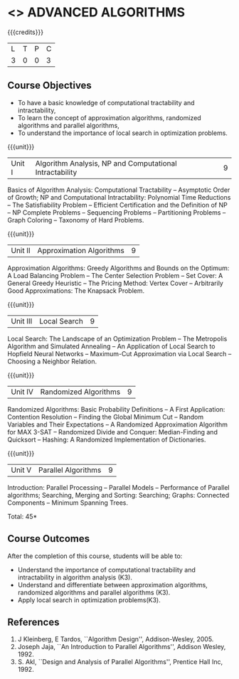 * <<<CP1237>>> ADVANCED ALGORITHMS
:properties:
:author: S Kavitha
:date: 12 July 2018
:end:

#+startup: showall

{{{credits}}}
| L | T | P | C |
| 3 | 0 | 0 | 3 |

** Course Objectives
- To have a basic knowledge of computational tractability and
  intractability,
- To learn the concept of approximation algorithms, randomized
  algorithms and parallel algorithms,
- To understand the importance of local search in optimization
  problems.

{{{unit}}}
| Unit I | Algorithm Analysis, NP and Computational Intractability | 9 |
Basics of Algorithm Analysis: Computational Tractability -- Asymptotic
Order of Growth; NP and Computational Intractability: Polynomial Time
Reductions -- The Satisfiability Problem -- Efficient Certification
and the Definition of NP -- NP Complete Problems -- Sequencing
Problems -- Partitioning Problems -- Graph Coloring -- Taxonomy of
Hard Problems.

{{{unit}}}
| Unit II | Approximation Algorithms | 9 |
Approximation Algorithms: Greedy Algorithms and Bounds on the Optimum:
A Load Balancing Problem -- The Center Selection Problem -- Set Cover:
A General Greedy Heuristic -- The Pricing Method: Vertex Cover --
Arbitrarily Good Approximations: The Knapsack Problem.

{{{unit}}}
| Unit III | Local Search | 9 |
Local Search: The Landscape of an Optimization Problem -- The
Metropolis Algorithm and Simulated Annealing -- An Application of
Local Search to Hopfield Neural Networks -- Maximum-Cut Approximation
via Local Search -- Choosing a Neighbor Relation.

{{{unit}}}
| Unit IV | Randomized Algorithms | 9 |
Randomized Algorithms: Basic Probability Definitions -- A First
Application: Contention Resolution -- Finding the Global Minimum Cut
-- Random Variables and Their Expectations -- A Randomized
Approximation Algorithm for MAX 3-SAT -- Randomized Divide and
Conquer: Median-Finding and Quicksort -- Hashing: A Randomized
Implementation of Dictionaries.

{{{unit}}}
| Unit V | Parallel Algorithms | 9 |
Introduction: Parallel Processing -- Parallel Models -- Performance of
Parallel algorithms; Searching, Merging and Sorting: Searching;
Graphs: Connected Components -- Minimum Spanning Trees.

\hfill *Total: 45*

** Course Outcomes
After the completion of this course, students will be able to:
- Understand the importance of computational tractability and
  intractability in algorithm analysis (K3).
- Understand and differentiate between approximation algorithms,
  randomized algorithms and parallel algorithms (K3).
- Apply local search in optimization problems(K3).

** References
1. J Kleinberg, E Tardos, ``Algorithm Design'', Addison-Wesley, 2005.
2. Joseph Jaja, ``An Introduction to Parallel Algorithms'', Addison
   Wesley, 1992.
3. S. Akl, ``Design and Analysis of Parallel Algorithms'', Prentice
   Hall Inc, 1992.
